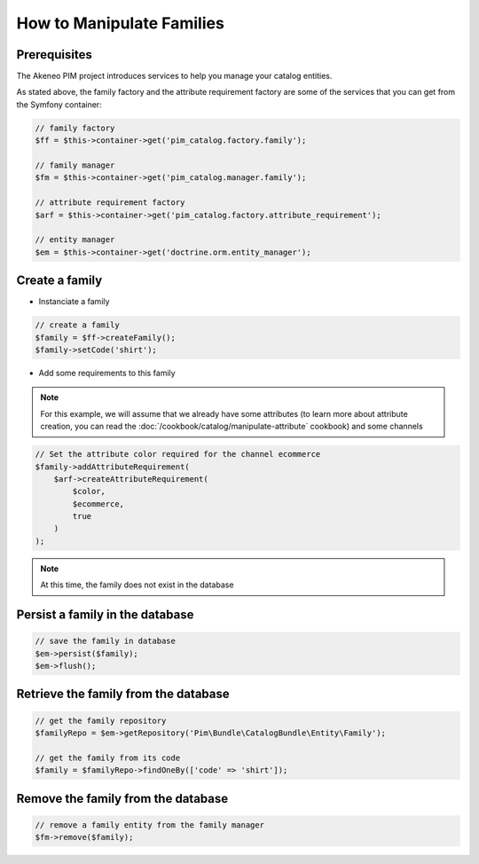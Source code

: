 How to Manipulate Families
==========================

Prerequisites
-------------

The Akeneo PIM project introduces services to help you manage your catalog entities.

As stated above, the family factory and the attribute requirement factory are some of the services that you can get from the Symfony container:

.. code-block:: php

    // family factory
    $ff = $this->container->get('pim_catalog.factory.family');

    // family manager
    $fm = $this->container->get('pim_catalog.manager.family');

    // attribute requirement factory
    $arf = $this->container->get('pim_catalog.factory.attribute_requirement');

    // entity manager
    $em = $this->container->get('doctrine.orm.entity_manager');


Create a family
---------------

* Instanciate a family

.. code-block:: php

    // create a family
    $family = $ff->createFamily();
    $family->setCode('shirt');


* Add some requirements to this family

.. note::
    For this example, we will assume that we already have some attributes (to learn more about attribute creation, you can read the :doc:`/cookbook/catalog/manipulate-attribute` cookbook) and some channels

.. code-block:: php

    // Set the attribute color required for the channel ecommerce
    $family->addAttributeRequirement(
        $arf->createAttributeRequirement(
            $color,
            $ecommerce,
            true
        )
    );

.. note::
    At this time, the family does not exist in the database


Persist a family in the database
--------------------------------

.. code-block:: php

    // save the family in database
    $em->persist($family);
    $em->flush();


Retrieve the family from the database
-------------------------------------

.. code-block:: php

    // get the family repository
    $familyRepo = $em->getRepository('Pim\Bundle\CatalogBundle\Entity\Family');

    // get the family from its code
    $family = $familyRepo->findOneBy(['code' => 'shirt']);


Remove the family from the database
-----------------------------------

.. code-block:: php

    // remove a family entity from the family manager
    $fm->remove($family);


